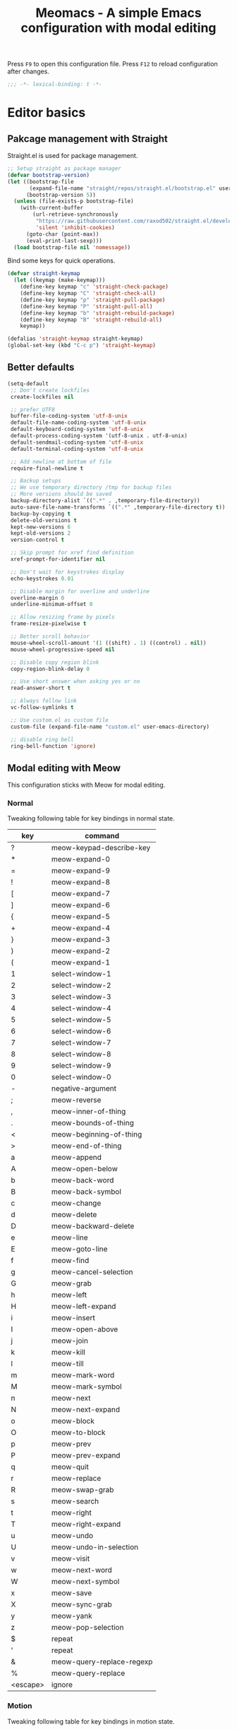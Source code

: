 #+title: Meomacs - A simple Emacs configuration with modal editing

Press =F9= to open this configuration file.
Press =F12= to reload configuration after changes.

#+begin_src emacs-lisp
  ;;; -*- lexical-binding: t -*-
#+end_src

* Editor basics

** Pakcage management with Straight

Straight.el is used for package management.

#+begin_src emacs-lisp
  ;; Setup straight as package manager
  (defvar bootstrap-version)
  (let ((bootstrap-file
         (expand-file-name "straight/repos/straight.el/bootstrap.el" user-emacs-directory))
        (bootstrap-version 5))
    (unless (file-exists-p bootstrap-file)
      (with-current-buffer
          (url-retrieve-synchronously
           "https://raw.githubusercontent.com/raxod502/straight.el/develop/install.el"
           'silent 'inhibit-cookies)
        (goto-char (point-max))
        (eval-print-last-sexp)))
    (load bootstrap-file nil 'nomessage))
#+end_src

Bind some keys for quick operations.

#+begin_src emacs-lisp
  (defvar straight-keymap
    (let ((keymap (make-keymap)))
      (define-key keymap "c" 'straight-check-package)
      (define-key keymap "C" 'straight-check-all)
      (define-key keymap "p" 'straight-pull-package)
      (define-key keymap "P" 'straight-pull-all)
      (define-key keymap "b" 'straight-rebuild-package)
      (define-key keymap "B" 'straight-rebuild-all)
      keymap))

  (defalias 'straight-keymap straight-keymap)
  (global-set-key (kbd "C-c p") 'straight-keymap)
#+end_src

** Better defaults

#+begin_src emacs-lisp
  (setq-default
   ;; Don't create lockfiles
   create-lockfiles nil

   ;; prefer UTF8
   buffer-file-coding-system 'utf-8-unix
   default-file-name-coding-system 'utf-8-unix
   default-keyboard-coding-system 'utf-8-unix
   default-process-coding-system '(utf-8-unix . utf-8-unix)
   default-sendmail-coding-system 'utf-8-unix
   default-terminal-coding-system 'utf-8-unix

   ;; Add newline at bottom of file
   require-final-newline t

   ;; Backup setups
   ;; We use temporary directory /tmp for backup files
   ;; More versions should be saved
   backup-directory-alist `((".*" . ,temporary-file-directory))
   auto-save-file-name-transforms `((".*" ,temporary-file-directory t))
   backup-by-copying t
   delete-old-versions t
   kept-new-versions 6
   kept-old-versions 2
   version-control t

   ;; Skip prompt for xref find definition
   xref-prompt-for-identifier nil

   ;; Don't wait for keystrokes display
   echo-keystrokes 0.01

   ;; Disable margin for overline and underline
   overline-margin 0
   underline-minimum-offset 0

   ;; Allow resizing frame by pixels
   frame-resize-pixelwise t

   ;; Better scroll behavior
   mouse-wheel-scroll-amount '(1 ((shift) . 1) ((control) . nil))
   mouse-wheel-progressive-speed nil

   ;; Disable copy region blink
   copy-region-blink-delay 0

   ;; Use short answer when asking yes or no
   read-answer-short t

   ;; Always follow link
   vc-follow-symlinks t

   ;; Use custom.el as custom file
   custom-file (expand-file-name "custom.el" user-emacs-directory)

   ;; disable ring bell
   ring-bell-function 'ignore)
#+end_src

** Modal editing with Meow

This configuration sticks with Meow for modal editing.

*** Normal
Tweaking following table for key bindings in normal state.

#+TBLNAME: normal-keybindings
| key      | command                   |
|----------+---------------------------|
| ?        | meow-keypad-describe-key  |
| *        | meow-expand-0             |
| =        | meow-expand-9             |
| !        | meow-expand-8             |
| [        | meow-expand-7             |
| ]        | meow-expand-6             |
| {        | meow-expand-5             |
| +        | meow-expand-4             |
| }        | meow-expand-3             |
| )        | meow-expand-2             |
| (        | meow-expand-1             |
| 1        | select-window-1           |
| 2        | select-window-2           |
| 3        | select-window-3           |
| 4        | select-window-4           |
| 5        | select-window-5           |
| 6        | select-window-6           |
| 7        | select-window-7           |
| 8        | select-window-8           |
| 9        | select-window-9           |
| 0        | select-window-0           |
| -        | negative-argument         |
| ;        | meow-reverse              |
| ,        | meow-inner-of-thing       |
| .        | meow-bounds-of-thing      |
| <        | meow-beginning-of-thing   |
| >        | meow-end-of-thing         |
| a        | meow-append               |
| A        | meow-open-below           |
| b        | meow-back-word            |
| B        | meow-back-symbol          |
| c        | meow-change               |
| d        | meow-delete               |
| D        | meow-backward-delete      |
| e        | meow-line                 |
| E        | meow-goto-line            |
| f        | meow-find                 |
| g        | meow-cancel-selection     |
| G        | meow-grab                 |
| h        | meow-left                 |
| H        | meow-left-expand          |
| i        | meow-insert               |
| I        | meow-open-above           |
| j        | meow-join                 |
| k        | meow-kill                 |
| l        | meow-till                 |
| m        | meow-mark-word            |
| M        | meow-mark-symbol          |
| n        | meow-next                 |
| N        | meow-next-expand          |
| o        | meow-block                |
| O        | meow-to-block             |
| p        | meow-prev                 |
| P        | meow-prev-expand          |
| q        | meow-quit                 |
| r        | meow-replace              |
| R        | meow-swap-grab            |
| s        | meow-search               |
| t        | meow-right                |
| T        | meow-right-expand         |
| u        | meow-undo                 |
| U        | meow-undo-in-selection    |
| v        | meow-visit                |
| w        | meow-next-word            |
| W        | meow-next-symbol          |
| x        | meow-save                 |
| X        | meow-sync-grab            |
| y        | meow-yank                 |
| z        | meow-pop-selection        |
| $        | repeat                    |
| '        | repeat                    |
| &        | meow-query-replace-regexp |
| %        | meow-query-replace        |
| <escape> | ignore                    |

*** Motion

Tweaking following table for key bindings in motion state.

#+TBLNAME: motion-keybindings
|      key | command         |
|----------+-----------------|
| <escape> | ignore          |
|        1 | select-window-1 |
|        2 | select-window-2 |
|        3 | select-window-3 |
|        4 | select-window-4 |
|        5 | select-window-5 |
|        6 | select-window-6 |
|        7 | select-window-7 |
|        8 | select-window-8 |
|        9 | select-window-9 |
|        0 | select-window-0 |

*** Leader

Tweaking following table for key bindings in leader keymap.

#+tblname: leader-keybindings
| key | command               | description |
|-----+-----------------------+-------------|
| e   | eval-last-sexp        |             |
| 1   | meow-digit-argument   |             |
| 2   | meow-digit-argument   |             |
| 3   | meow-digit-argument   |             |
| 4   | meow-digit-argument   |             |
| 5   | meow-digit-argument   |             |
| 6   | meow-digit-argument   |             |
| 7   | meow-digit-argument   |             |
| 8   | meow-digit-argument   |             |
| 9   | meow-digit-argument   |             |
| 0   | meow-digit-argument   |             |
| s   | split-window-right    |             |
| -   | split-window-below    |             |
| ?   | meow-cheatsheet       |             |
| ,   | xref-go-back          |             |
| .   | xref-find-definitions |             |
| a   | dispatch: C-c a       | Addons      |
| l   | dispatch: C-c l       | Lints       |
| t   | dispatch: C-c t       | Toggles     |
| p   | dispatch: C-x p       | Projects    |
| P   | dispatch: C-c p       | Straight    |
| r   | dispatch: C-c r       | Org Roam    |
| w   | tab-bar-switch-to-tab |             |
| i   | imenu                 |             |
| b   | switch-to-buffer      |             |
| o   | delete-other-windows  |             |
| k   | kill-current-buffer   |             |
#+TBLFM: 

*** Initialization

#+header: :var normal-keybindings=normal-keybindings :var motion-keybindings=motion-keybindings :var leader-keybindings=leader-keybindings
#+begin_src emacs-lisp
  (straight-use-package 'meow)

  (require 'meow)

  (let ((parse-def (lambda (x)
                     (cons (format "%s" (car x))
                           (if (string-prefix-p "dispatch:" (cadr x))
                               (string-trim (substring (cadr x) 9))
                             (intern (cadr x))))))
        (parse-remap (lambda (x) (cons (format "%s" (car x)) (format "%s%s" meow-motion-remap-prefix (car x))))))
    (apply #'meow-normal-define-key (mapcar parse-def normal-keybindings))
    (apply #'meow-motion-overwrite-define-key (mapcar parse-def motion-keybindings))
    (apply #'meow-leader-define-key (mapcar parse-def leader-keybindings))
    (apply #'meow-leader-define-key (mapcar parse-remap motion-keybindings)))

  (meow-global-mode 1)
  (meow-setup-indicator)
#+end_src

** Window management

Switch window by pressing the number showned in the mode line.

#+begin_src emacs-lisp
  (straight-use-package '(window-numbering
                          :repo "DogLooksGood/window-numbering.el"
                          :host github
                          :type git))


  (require 'window-numbering)
  (window-numbering-mode 1)

  (defun meomacs-window-numbering-modeline ()
    (concat " "
            (let ((n (window-numbering-get-number)))
              (alist-get
               n
               '((0 . "0")
                 (1 . "1")
                 (2 . "2")
                 (3 . "3")
                 (4 . "4")
                 (5 . "5")
                 (6 . "6")
                 (7 . "7")
                 (8 . "8")
                 (9 . "9"))))))

  (let ((modeline-segment '(:eval (meomacs-window-numbering-modeline))))
    (unless (member modeline-segment mode-line-format)
      (setq-default mode-line-format (cons modeline-segment mode-line-format))))
#+end_src

** Workspaces management with tab-bar-mode

Use tabs for workspaces.

#+begin_src emacs-lisp
  (setq tab-bar-border nil
        tab-bar-close-button nil
        tab-bar-back-button nil
        tab-bar-new-button nil
        tab-bar-tab-name-truncated-max 10)

  (tab-bar-mode 1)
#+end_src

Add missing keybindings

#+begin_src emacs-lisp
  (global-set-key (kbd "C-x t .") 'tab-bar-rename-tab)
#+end_src
** Auto pairs with Smartparens

#+begin_src emacs-lisp
  (straight-use-package 'smartparens)

  (require 'smartparens)

  (add-hook 'prog-mode-hook 'smartparens-mode)
  (add-hook 'conf-mode-hook 'smartparens-mode)

  ;; setup for emacs-lisp
  (sp-with-modes '(emacs-lisp-mode)
    (sp-local-pair "'" nil :actions nil))
#+end_src

** Completions
*** Minibuffer completion reading with Vertico & Orderless & Marginalia

- Vertico provides a better UX for completion reading.
- Orderless provides a completion style, which allows you to search with orderless segments.
- Marginalia provides helpful messages in completion.

#+begin_src emacs-lisp
  (straight-use-package 'vertico)
  (straight-use-package 'orderless)
  (straight-use-package 'marginalia)

  (require 'vertico)
  (require 'orderless)

  (vertico-mode 1)
  (marginalia-mode 1)
#+end_src

Enable orderless for minibuffer completion.

#+begin_src emacs-lisp
  (defun meomacs--vertico-init-minibuffer ()
    (setq-local completion-styles '(basic orderless)))

  (add-hook 'minibuffer-setup-hook 'meomacs--vertico-init-minibuffer)
#+end_src

Do "delete" instead of "kill" when pressing =M-DEL=.

#+begin_src emacs-lisp
  (defun meomacs-backward-delete-sexp ()
    "Backward delete sexp.

  Used in minibuffer, replace the the default kill behavior with M-DEL."
    (interactive)
    (save-restriction
      (narrow-to-region (minibuffer-prompt-end) (point-max))
      (delete-region
       (save-mark-and-excursion
         (backward-sexp)
         (point))
       (point))))

  (define-key minibuffer-mode-map (kbd "M-DEL") #'meomacs-backward-delete-sexp)
#+end_src

*** Completion at point with Company

#+begin_src emacs-lisp
  (straight-use-package 'company)

  (autoload 'company-mode "company" nil t)

  (add-hook 'prog-mode-hook 'company-mode)
  (add-hook 'conf-mode-hook 'company-mode)
#+end_src

A setup for vim-like behavior.  Completion will popup automatically, =SPC= and =RET= will do insertion even though the popup is available.

| action                    | key |
|---------------------------+-----|
| completion at point       | TAB |
| previous candidate        | C-p |
| next candidate            | C-n |
| next template placeholder | RET |

#+begin_src emacs-lisp
  (with-eval-after-load "company"
    (require 'company-tng)

    (add-hook 'company-mode-hook 'company-tng-mode)

    (define-key company-active-map [tab] 'company-complete-common-or-cycle)
    (define-key company-active-map (kbd "TAB") 'company-complete-common-or-cycle)
    (define-key company-active-map (kbd "C-n") 'company-select-next)
    (define-key company-active-map (kbd "C-p") 'company-select-previous)

    ;; Free SPC and RET, popup will no longer interrupt typing.
    (define-key company-active-map [escape] nil)
    (define-key company-active-map [return] nil)
    (define-key company-active-map (kbd "RET") nil)
    (define-key company-active-map (kbd "SPC") nil))
#+end_src

** Templating with yasnippet
Expand template with =TAB=. Jump between the placeholders with =TAB= and =S-TAB=.

#+begin_src emacs-lisp
  (straight-use-package 'yasnippet)
  (straight-use-package 'yasnippet-snippets)

  (require 'yasnippet)

  (yas-global-mode 1)
#+end_src
** Git integration with magit & diff-hl & smerge

To manage the git repository, use builtin package ~vc~.

#+begin_src emacs-lisp
  (straight-use-package 'magit)
  (straight-use-package 'diff-hl)
  (straight-use-package 'smerge-mode)

  (autoload 'magit "magit" nil t)
  (autoload 'diff-hl-mode "diff-hl" nil t)
  (autoload 'diff-hl-dired-mode "diff-hl-dired" nil t)
  (autoload 'smerge-mode "smerge-mode" nil t)
#+end_src

Enable diff-hl in based on major modes.

#+begin_src emacs-lisp
  (add-hook 'dired-mode-hook 'diff-hl-dired-mode)
  (add-hook 'prog-mode-hook 'diff-hl-mode)
  (add-hook 'conf-mode-hook 'diff-hl-mode)
#+end_src

Enable smerge mode after ~find-file~.

#+begin_src emacs-lisp
  (add-hook 'find-file-hook 'smerge-mode)
#+end_src

** Project management with project.el

To find files/buffers and apply commands on project, use builtin package ~project~.

#+begin_src emacs-lisp
  (setq project-switch-commands '((project-find-file "Find file")
                                  (project-find-regexp "Find regexp")
                                  (project-dired "Dired")
                                  (project-eshell "Eshell")
                                  (shell "Shell")
                                  (magit "Magit")))

  (with-eval-after-load "project"
    (define-key project-prefix-map "s" 'shell)
    (define-key project-prefix-map "m" 'magit))
#+end_src

** Searching with rg
#+begin_src emacs-lisp
  (straight-use-package 'rg)

  (autoload 'rg-project "wgrep" nil t)
  (autoload 'rg-project "rg" nil t)

  (with-eval-after-load "wgrep"
    (define-key wgrep-mode-map (kbd "C-c C-c") #'wgrep-finish-edit))

  (define-key project-prefix-map "r" 'rg-project)
#+end_src

* Look & Feel
** Disabling some components
#+begin_src emacs-lisp
  (tool-bar-mode -1)
  (scroll-bar-mode -1)
  (menu-bar-mode -1)
#+end_src

** Themes
#+name: themes
- [X] modus-operandi
- [X] modus-vivendi
- [ ] deeper-blue

Create a command ~meomacs-next-theme~ at =C-c t t= to switch themes between listed above.

#+header: :var themes=themes
#+begin_src emacs-lisp
  (require 'cl-lib)

  (defvar meomacs-themes nil
    "Themes to use.")

  (setq meomacs-themes
        (thread-last
          themes
          (mapcar 'car)
          (cl-remove-if-not (lambda (s) (string-prefix-p "[X] " s)))
          (mapcar (lambda (s) (intern (substring s 4))))))

  (defun meomacs-next-theme ()
    (interactive)
    (mapc 'disable-theme custom-enabled-themes)
    (when meomacs-themes
      (message "Load theme: %s" (car meomacs-themes))
      (load-theme (car meomacs-themes) t)
      (setq meomacs-themes (append (cdr meomacs-themes) (list (car meomacs-themes))))))

  (global-set-key (kbd "C-c t t") 'meomacs-next-theme)

  (unless custom-enabled-themes
    (meomacs-next-theme))
#+end_src

** Fonts

*** Font resizing
Increasing/decreasing font size with =M-+= / =M--=.

#+begin_src emacs-lisp
  (require 'cl-lib)

  (defvar meomacs-font-size 11
    "Current font size.")

  (defvar meomacs-resize-font-sizes
    '(7 8 9 10 11 12 13 14 15 16)
    "Font sizes for resizing.")

  (defun meomacs-increase-font-size ()
    (interactive)
    (if-let ((size (cl-find-if (lambda (s)
                                 (> s meomacs-font-size))
                               meomacs-resize-font-sizes)))
        (progn (setq meomacs-font-size size)
               (meomacs-load-base-font)
               (meomacs-load-face-font)
               (meomacs-load-ext-font)
               (message "Font size: %s" size))
      (message "Using biggest font size.")))

  (defun meomacs-decrease-font-size ()
    (interactive)
    (if-let ((size (cl-find-if (lambda (s)
                                 (< s meomacs-font-size))
                               (reverse meomacs-resize-font-sizes))))
        (progn (setq meomacs-font-size size)
               (meomacs-load-base-font)
               (meomacs-load-face-font)
               (meomacs-load-ext-font)
               (message "Font size: %s" size))
      (message "Using smallest font size.")))

  (global-set-key (kbd "M-+") 'meomacs-increase-font-size)
  (global-set-key (kbd "M--") 'meomacs-decrease-font-size)
#+end_src

*** Font Families
#+tblname: fonts
| key      | font                    | where to apply                        |
|----------+-------------------------+---------------------------------------|
| default  | MesloLGM Nerd Font Mono | default font for ascii characters     |
| unicode  | LXGW WenKai             | default font for non-ascii characters |
| modeline | MesloLGL Nerd Font Mono | modeline                              |
| fixed    | Sarasa Mono SC          | code blocks and tables in markups     |
| variable | ETBembo                 | texts in markups                      |

#+header: :var fonts=fonts
#+begin_src emacs-lisp
    (defun meomacs--get-font-family (key)
      (car (alist-get key fonts nil nil #'string-equal)))

    (defun meomacs--get-font-spec (key)
      (format "%s-%d"
              (meomacs--get-font-family key)
              meomacs-font-size))

    (defun meomacs-load-base-font ()
      "Load the default font for ascii characters."
      (let* ((font-spec (meomacs--get-font-spec "default")))
        (set-frame-parameter nil 'font font-spec)
        (add-to-list 'default-frame-alist (cons 'font font-spec))))

    (defun meomacs-load-face-font ()
      "Load fonts used in faces."
      (let ((modeline-font-spec (meomacs--get-font-spec "modeline"))
            (variable-font-spec (meomacs--get-font-spec "variable"))
            (fixed-font-spec (meomacs--get-font-spec "fixed")))
        (set-face-attribute 'variable-pitch nil :font variable-font-spec :height 1.1)
        (set-face-attribute 'fixed-pitch nil :font fixed-font-spec)
        (set-face-attribute 'fixed-pitch-serif nil :font fixed-font-spec)
        (set-face-attribute 'mode-line nil :font modeline-font-spec)
        (set-face-attribute 'mode-line-inactive nil :font modeline-font-spec)))

    (defun meomacs-load-ext-font ()
      "Load fonts used for non-ascii characters."
      (let ((font (frame-parameter nil 'font))
            (font-spec (font-spec :family (meomacs--get-font-family "unicode"))))
        (dolist (charset '(kana han hangul cjk-misc bopomofo symbol))
          (set-fontset-font font charset font-spec))))

    ;; Only have font setup in GUI
    (when window-system
      (meomacs-load-base-font)
      (meomacs-load-face-font)
      (meomacs-load-ext-font)

      ;; Setup faces after creating new frame
      (add-hook 'after-make-frame-functions
                (lambda ()
                  (meomacs-load-face-font)
                  (meomacs-load-ext-font))))
#+end_src

* Writing
** Org
*** Toggle markup visibility with visible mode
#+begin_src emacs-lisp
  (with-eval-after-load "org"
    (define-key org-mode-map (kbd "C-c t v") 'visible-mode))
#+end_src
*** Org Roam
#+begin_src emacs-lisp
  (straight-use-package 'org-roam)

  (setq org-roam-directory (expand-file-name "~/Org"))

  (defvar org-roam-keymap
    (let ((keymap (make-keymap)))
      (define-key keymap "l" 'org-roam-buffer-toggle)
      (define-key keymap "f" 'org-roam-node-find)
      (define-key keymap "g" 'org-roam-graph)
      (define-key keymap "i" 'org-roam-node-insert)
      (define-key keymap "c" 'org-roam-capture)
      (define-key keymap "s" 'org-roam-db-sync)
      keymap))

  (defalias 'org-roam-keymap org-roam-keymap)

  (global-set-key (kbd "C-c r") 'org-roam-keymap)

  (with-eval-after-load "org-roam"
    (org-roam-setup))
#+end_src

*** Good old template shortcut

#+begin_src emacs-lisp
  (with-eval-after-load "org"
    (require 'org-tempo))
#+end_src

*** Using variable pitch font

Enable ~variable-pitch-mode~.

#+begin_src emacs-lisp
  (add-hook 'org-mode-hook 'variable-pitch-mode)

  (with-eval-after-load "org"
    ;; Use fixed pitch for table and code
    (custom-set-faces
     '(org-table ((t :inherit 'fixed-pitch)))
     '(org-code ((t :inherit 'fixed-pitch)))
     '(org-block ((t :inherit 'fixed-pitch)))
     '(org-checkbox ((t :inherit 'fixed-pitch :background nil :box nil)))
     '(org-latex-and-related ((t (:inherit 'fixed-pitch))))))
#+end_src

*** Better structure indication with org-visual-outline

~org-visual-outline~ provides a better visual feedback for document structure.

#+begin_src emacs-lisp
  (straight-use-package '(org-visual-outline
                          :repo "legalnonsense/org-visual-outline"
                          :host github
                          :type git))

  (custom-set-faces
   '(org-visual-indent-pipe-face ((t :foreground "gray50" :background "gray50" :height .1)))
   '(org-visual-indent-blank-pipe-face ((t :foreground nil :background nil :height .1))))

  (autoload 'org-visual-indent-mode "org-visual-indent")

  (add-hook 'org-mode-hook 'org-visual-indent-mode)
#+end_src

*** Ricing markups

#+begin_src emacs-lisp
  (defun meomacs--org-prettify-symbols ()
    (setq-local prettify-symbols-alist
                '(("#+begin_src" . "»")
                  ("#+end_src" . "«")
                  ("#+begin_example" . "»")
                  ("#+end_example" . "«")
                  ("#+begin_quote" . "‟")
                  ("#+end_quote" . "‟")
                  ("[X]" . "☑")
                  ("[ ]" . "☐")))
    (prettify-symbols-mode 1))

  (add-hook 'org-mode-hook 'meomacs--org-prettify-symbols)

  (setq org-hide-emphasis-markers t)

  (with-eval-after-load "org"
    (add-to-list 'org-emphasis-alist '("=" (:box (:line-width -2 :color "gray50" :style released-button) :inherit org-verbatim))))
#+end_src
* Programming
** Linting with Flymake

#+begin_src emacs-lisp
  (straight-use-package 'flymake)

  (autoload #'flymake-mode "flymake" nil t)

  (with-eval-after-load "flymake"
    (define-key flymake-mode-map (kbd "C-c l l") 'flymake-show-diagnostics-buffer)
    (define-key flymake-mode-map (kbd "C-c l n") 'flymake-goto-next-error)
    (define-key flymake-mode-map (kbd "C-c l p") 'flymake-goto-prev-error))
#+end_src

** LSP with Eglot

Use eglot as LSP client.

#+begin_src emacs-lisp
  (straight-use-package 'eglot)

  (autoload 'eglot-ensure "eglot")
  (autoload 'eglot "eglot" nil t)

  (setq eglot-connect-timeout 300)
#+end_src
** Clojure

*** clojure-mode

Use clojure-mode for basic syntax support.

#+begin_src emacs-lisp
  (straight-use-package 'clojure-mode)
#+end_src

*** Cider for REPL connection

#+begin_src emacs-lisp
  (straight-use-package 'cider)

  (autoload 'cider-jack-in "cider" nil t)
#+end_src
** HTML
#+begin_src emacs-lisp
  (setq-default css-indent-offset 2)
#+end_src

* Addons
** Input method with emacs-rime

~librime~ is required for this feature.

~emacs-rime~ is the frontend of rime built with emacs input method API.

#+begin_src emacs-lisp
  (straight-use-package 'rime)

  (setq default-input-method "rime")
#+end_src

Disable input method in non-insert state.

#+begin_src emacs-lisp
  (setq rime-disable-predicates '(meow-normal-mode-p
                                  meow-keypad-mode-p
                                  meow-motion-mode-p
                                  meow-beacon-mode-p))
#+end_src

Auto switch to inline ascii state when after a space after a non-ascii character.

#+begin_src emacs-lisp
  (setq rime-inline-predicates '(rime-predicate-space-after-cc-p))
#+end_src

** Telegram client with Telega

~telegram-libtd~ is required for this feature.

Use Telega as Telegram client.

#+begin_src emacs-lisp
  (straight-use-package 'telega)

  (autoload 'telega "telega" nil t)

  (global-set-key (kbd "C-c a t") 'telega)
#+end_src

** Password management with pass

Manage password with pass

Adding following to ~$HOME/.gnupg/gpg-agent.conf~.
#+begin_example
allow-emacs-pinentry
allow-loopback-pinentry
#+end_example

Open pass menu with =C-c a p=.

#+begin_src emacs-lisp
  (straight-use-package 'pass)
  (straight-use-package 'pinentry)

  (setq pass-username-fallback-on-filename t
        pass-show-keybindings nil)

  (autoload #'pass "pass" nil t)

  (global-set-key (kbd "C-c a p") 'pass)

  (with-eval-after-load "pass"
    (pinentry-start))
#+end_src

** Directory environment support with direnv

#+begin_src emacs-lisp
  (straight-use-package 'direnv)

  (direnv-mode 1)
#+end_src
